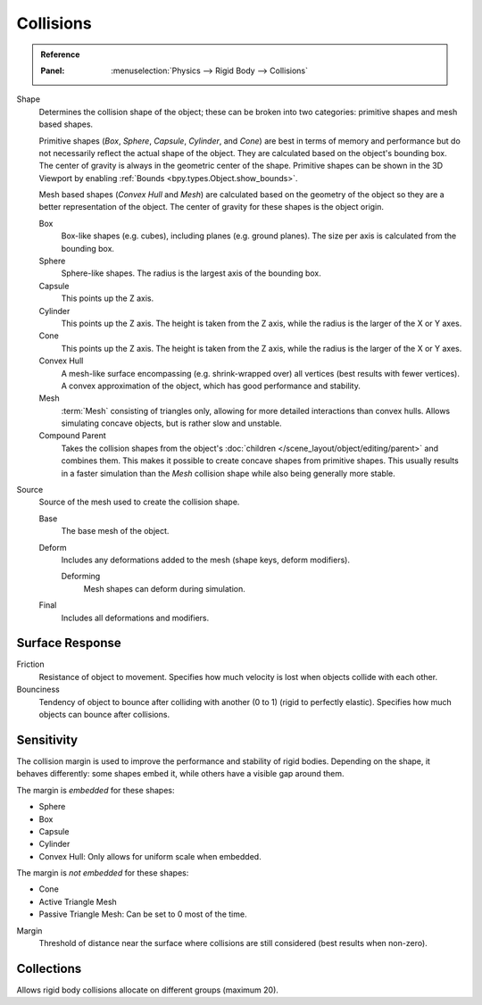 
**********
Collisions
**********

.. admonition:: Reference
   :class: refbox

   :Panel:     :menuselection:`Physics --> Rigid Body --> Collisions`

.. TODO2.8:
   .. figure:: /images/physics_rigid-body_properties_collisions.png

      Rigid Body Collisions panel.

Shape
   Determines the collision shape of the object;
   these can be broken into two categories: primitive shapes and mesh based shapes.

   Primitive shapes (*Box*, *Sphere*, *Capsule*, *Cylinder*, and *Cone*)
   are best in terms of memory and performance but do not
   necessarily reflect the actual shape of the object.
   They are calculated based on the object's bounding box.
   The center of gravity is always in the geometric center of the shape.
   Primitive shapes can be shown in the 3D Viewport by enabling :ref:`Bounds <bpy.types.Object.show_bounds>`.

   Mesh based shapes (*Convex Hull* and *Mesh*) are calculated based on the geometry of the object
   so they are a better representation of the object.
   The center of gravity for these shapes is the object origin.

   Box
      Box-like shapes (e.g. cubes), including planes (e.g. ground planes).
      The size per axis is calculated from the bounding box.
   Sphere
      Sphere-like shapes. The radius is the largest axis of the bounding box.
   Capsule
      This points up the Z axis.
   Cylinder
      This points up the Z axis.
      The height is taken from the Z axis, while the radius is the larger of the X or Y axes.
   Cone
      This points up the Z axis.
      The height is taken from the Z axis, while the radius is the larger of the X or Y axes.
   Convex Hull
      A mesh-like surface encompassing (e.g. shrink-wrapped over) all vertices (best results with fewer vertices).
      A convex approximation of the object, which has good performance and stability.
   Mesh
      :term:`Mesh` consisting of triangles only, allowing for more detailed interactions than convex hulls.
      Allows simulating concave objects, but is rather slow and unstable.
   Compound Parent
      Takes the collision shapes from the object's :doc:`children </scene_layout/object/editing/parent>`
      and combines them. This makes it possible to create concave shapes from primitive shapes.
      This usually results in a faster simulation than the *Mesh* collision shape
      while also being generally more stable.

Source
   Source of the mesh used to create the collision shape.

   Base
      The base mesh of the object.
   Deform
      Includes any deformations added to the mesh (shape keys, deform modifiers).

      Deforming
         Mesh shapes can deform during simulation.
   Final
      Includes all deformations and modifiers.


Surface Response
================

Friction
   Resistance of object to movement. Specifies how much velocity is lost when objects collide with each other.

Bounciness
   Tendency of object to bounce after colliding with another (0 to 1) (rigid to perfectly elastic).
   Specifies how much objects can bounce after collisions.


Sensitivity
===========

The collision margin is used to improve the performance and stability of rigid bodies.
Depending on the shape, it behaves differently: some shapes embed it,
while others have a visible gap around them.

The margin is *embedded* for these shapes:

- Sphere
- Box
- Capsule
- Cylinder
- Convex Hull: Only allows for uniform scale when embedded.

The margin is *not embedded* for these shapes:

- Cone
- Active Triangle Mesh
- Passive Triangle Mesh: Can be set to 0 most of the time.

Margin
   Threshold of distance near the surface where collisions are still considered (best results when non-zero).


Collections
===========

Allows rigid body collisions allocate on different groups (maximum 20).
